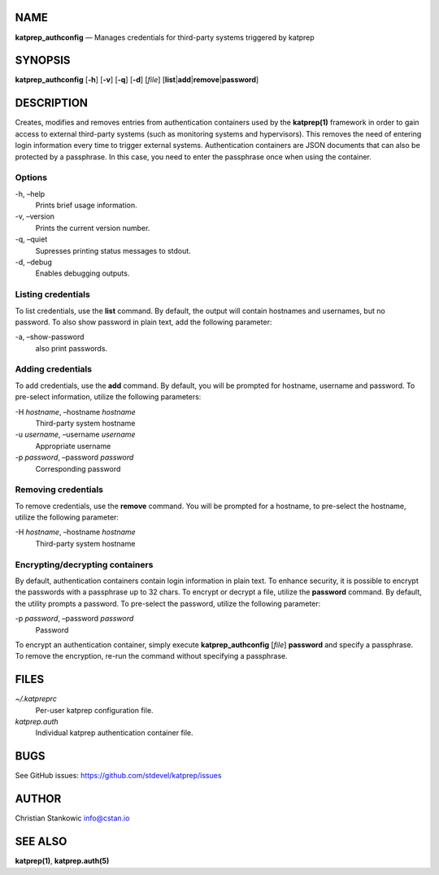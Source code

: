 NAME
====

**katprep_authconfig** — Manages credentials for third-party systems
triggered by katprep

SYNOPSIS
========

| **katprep_authconfig** [**-h**] [**-v**] [**-q**] [**-d**] [*file*]
  [**list**\ \|\ **add**\ \|\ **remove**\ \|\ **password**]

DESCRIPTION
===========

Creates, modifies and removes entries from authentication containers
used by the **katprep(1)** framework in order to gain access to external
third-party systems (such as monitoring systems and hypervisors). This
removes the need of entering login information every time to trigger
external systems. Authentication containers are JSON documents that can
also be protected by a passphrase. In this case, you need to enter the
passphrase once when using the container.

Options
-------

-h, –help
   Prints brief usage information.

-v, –version
   Prints the current version number.

-q, –quiet
   Supresses printing status messages to stdout.

-d, –debug
   Enables debugging outputs.

Listing credentials
-------------------

To list credentials, use the **list** command. By default, the output
will contain hostnames and usernames, but no password. To also show
password in plain text, add the following parameter:

-a, –show-password
   also print passwords.

Adding credentials
------------------

To add credentials, use the **add** command. By default, you will be
prompted for hostname, username and password. To pre-select information,
utilize the following parameters:

-H *hostname*, –hostname *hostname*
   Third-party system hostname

-u *username*, –username *username*
   Appropriate username

-p *password*, –password *password*
   Corresponding password

Removing credentials
--------------------

To remove credentials, use the **remove** command. You will be prompted
for a hostname, to pre-select the hostname, utilize the following
parameter:

-H *hostname*, –hostname *hostname*
   Third-party system hostname

Encrypting/decrypting containers
--------------------------------

By default, authentication containers contain login information in plain
text. To enhance security, it is possible to encrypt the passwords with
a passphrase up to 32 chars. To encrypt or decrypt a file, utilize the
**password** command. By default, the utility prompts a password. To
pre-select the password, utilize the following parameter:

-p *password*, –password *password*
   Password

To encrypt an authentication container, simply execute
**katprep_authconfig** [*file*] **password** and specify a passphrase.
To remove the encryption, re-run the command without specifying a
passphrase.

FILES
=====

*~/.katpreprc*
   Per-user katprep configuration file.

*katprep.auth*
   Individual katprep authentication container file.

BUGS
====

See GitHub issues: https://github.com/stdevel/katprep/issues

AUTHOR
======

Christian Stankowic info@cstan.io

SEE ALSO
========

**katprep(1)**, **katprep.auth(5)**
